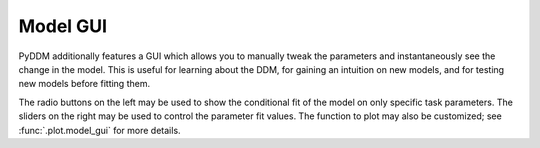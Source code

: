 Model GUI
=========

PyDDM additionally features a GUI which allows you to manually tweak
the parameters and instantaneously see the change in the model.  This
is useful for learning about the DDM, for gaining an intuition on new
models, and for testing new models before fitting them.

.. image:: images/model-gui-animation.gif

The radio buttons on the left may be used to show the conditional fit
of the model on only specific task parameters.  The sliders on the
right may be used to control the parameter fit values.  The function
to plot may also be customized; see :func:`.plot.model_gui` for more
details.

